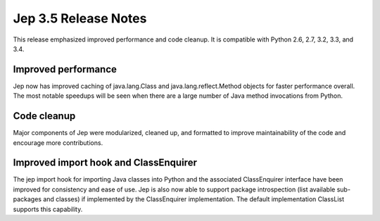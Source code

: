 Jep 3.5 Release Notes
*********************
This release emphasized improved performance and code cleanup.  It is
compatible with Python 2.6, 2.7, 3.2, 3.3, and 3.4.


Improved performance
~~~~~~~~~~~~~~~~~~~~
Jep now has improved caching of java.lang.Class and java.lang.reflect.Method
objects for faster performance overall.  The most notable speedups will be
seen when there are a large number of Java method invocations from Python.


Code cleanup
~~~~~~~~~~~~
Major components of Jep were modularized, cleaned up, and formatted to
improve maintainability of the code and encourage more contributions.


Improved import hook and ClassEnquirer
~~~~~~~~~~~~~~~~~~~~~~~~~~~~~~~~~~~~~~
The jep import hook for importing Java classes into Python and the associated
ClassEnquirer interface have been improved for consistency and ease of use.
Jep is also now able to support package introspection (list available
sub-packages and classes) if implemented by the ClassEnquirer implementation.
The default implementation ClassList supports this capability.
